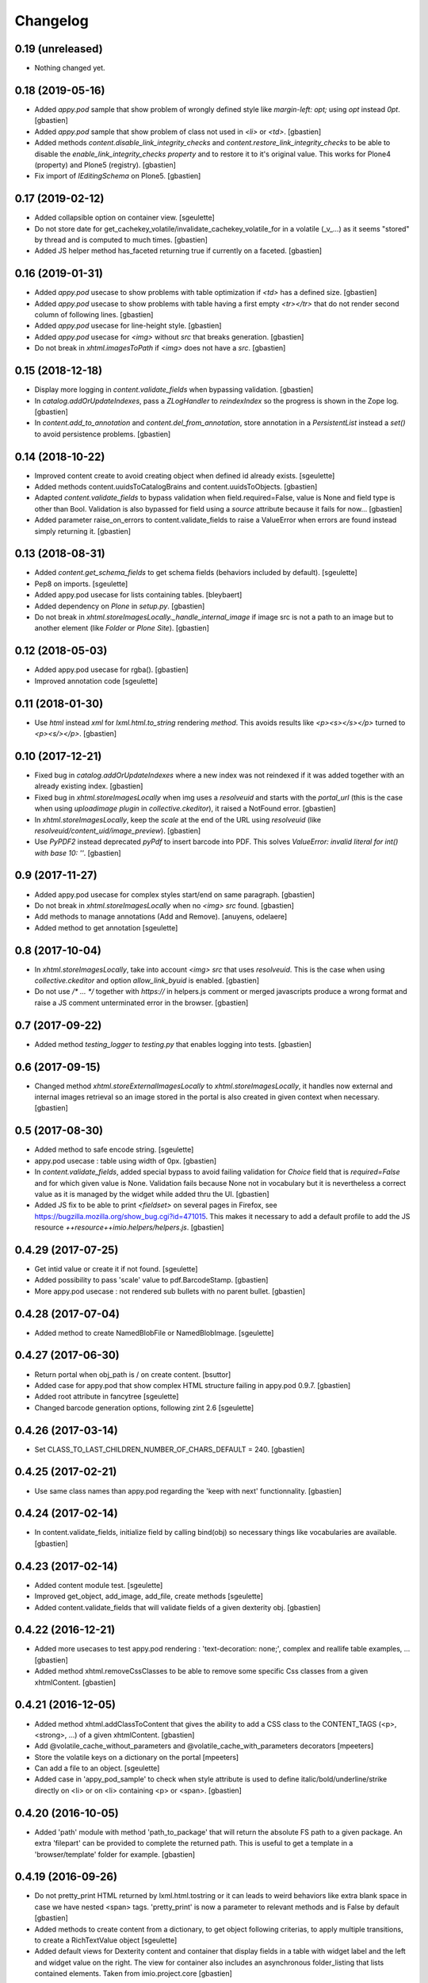 Changelog
=========

0.19 (unreleased)
-----------------

- Nothing changed yet.


0.18 (2019-05-16)
-----------------

- Added `appy.pod` sample that show problem of wrongly defined style like
  `margin-left: opt;` using `opt` instead `0pt`.
  [gbastien]
- Added `appy.pod` sample that show problem of class not used in `<li>`
  or `<td>`.
  [gbastien]
- Added methods `content.disable_link_integrity_checks` and
  `content.restore_link_integrity_checks` to be able to disable the
  `enable_link_integrity_checks property` and to restore it to it's original
  value.  This works for Plone4 (property) and Plone5 (registry).
  [gbastien]
- Fix import of `IEditingSchema` on Plone5.
  [gbastien]

0.17 (2019-02-12)
-----------------

- Added collapsible option on container view.
  [sgeulette]
- Do not store date for get_cachekey_volatile/invalidate_cachekey_volatile_for
  in a volatile (_v_...) as it seems "stored" by thread and is computed to much
  times.
  [gbastien]
- Added JS helper method has_faceted returning true if currently on a faceted.
  [gbastien]

0.16 (2019-01-31)
-----------------

- Added `appy.pod` usecase to show problems with table optimization if
  `<td>` has a defined size.
  [gbastien]
- Added `appy.pod` usecase to show problems with table having a first empty
  `<tr></tr>` that do not render second column of following lines.
  [gbastien]
- Added `appy.pod` usecase for line-height style.
  [gbastien]
- Added `appy.pod` usecase for `<img>` without `src` that breaks generation.
  [gbastien]
- Do not break in `xhtml.imagesToPath` if `<img>` does not have a `src`.
  [gbastien]

0.15 (2018-12-18)
-----------------

- Display more logging in `content.validate_fields` when bypassing validation.
  [gbastien]
- In `catalog.addOrUpdateIndexes`, pass a `ZLogHandler` to `reindexIndex` so the
  progress is shown in the Zope log.
  [gbastien]
- In `content.add_to_annotation` and `content.del_from_annotation`, store
  annotation in a `PersistentList` instead a `set()` to avoid persistence
  problems.
  [gbastien]

0.14 (2018-10-22)
-----------------

- Improved content create to avoid creating object when defined id already exists.
  [sgeulette]
- Added methods content.uuidsToCatalogBrains and content.uuidsToObjects.
  [gbastien]
- Adapted `content.validate_fields` to bypass validation when field.required=False,
  value is None and field type is other than Bool.  Validation is also bypassed for
  field using a `source` attribute because it fails for now...
  [gbastien]
- Added parameter raise_on_errors to content.validate_fields to raise a ValueError
  when errors are found instead simply returning it.
  [gbastien]

0.13 (2018-08-31)
-----------------

- Added `content.get_schema_fields` to get schema fields (behaviors included
  by default).
  [sgeulette]
- Pep8 on imports.
  [sgeulette]
- Added appy.pod usecase for lists containing tables.
  [bleybaert]
- Added dependency on `Plone` in `setup.py`.
  [gbastien]
- Do not break in `xhtml.storeImagesLocally._handle_internal_image` if image
  src is not a path to an image but to another element (like `Folder` or
  `Plone Site`).
  [gbastien]

0.12 (2018-05-03)
-----------------

- Added appy.pod usecase for rgba().
  [gbastien]
- Improved annotation code
  [sgeulette]

0.11 (2018-01-30)
-----------------

- Use `html` instead `xml` for `lxml.html.to_string` rendering `method`.
  This avoids results like `<p><s></s></p>` turned to `<p><s/></p>`.
  [gbastien]

0.10 (2017-12-21)
-----------------

- Fixed bug in `catalog.addOrUpdateIndexes` where a new index was not reindexed
  if it was added together with an already existing index.
  [gbastien]
- Fixed bug in `xhtml.storeImagesLocally` when img uses a `resolveuid` and
  starts with the `portal_url` (this is the case when using `uploadimage plugin`
  in `collective.ckeditor`), it raised a NotFound error.
  [gbastien]
- In `xhtml.storeImagesLocally`, keep the `scale` at the end of the URL using
  `resolveuid` (like `resolveuid/content_uid/image_preview`).
  [gbastien]
- Use `PyPDF2` instead deprecated `pyPdf` to insert barcode into PDF.
  This solves `ValueError: invalid literal for int() with base 10: ''`.
  [gbastien]

0.9 (2017-11-27)
----------------

- Added appy.pod usecase for complex styles start/end on same paragraph.
  [gbastien]
- Do not break in `xhtml.storeImagesLocally` when no `<img> src` found.
  [gbastien]
- Add methods to manage annotations (Add and Remove).
  [anuyens, odelaere]
- Added method to get annotation
  [sgeulette]

0.8 (2017-10-04)
----------------

- In `xhtml.storeImagesLocally`, take into account `<img> src`
  that uses `resolveuid`.  This is the case when using `collective.ckeditor` and
  option `allow_link_byuid` is enabled.
  [gbastien]
- Do not use `/* ... */` together with `https://` in helpers.js comment or
  merged javascripts produce a wrong format and raise a JS comment unterminated
  error in the browser.
  [gbastien]

0.7 (2017-09-22)
----------------

- Added method `testing_logger` to `testing.py` that enables logging into tests.
  [gbastien]

0.6 (2017-09-15)
----------------

- Changed method `xhtml.storeExternalImagesLocally` to
  `xhtml.storeImagesLocally`, it handles now external and internal images
  retrieval so an image stored in the portal is also created in given context
  when necessary.
  [gbastien]

0.5 (2017-08-30)
----------------

- Added method to safe encode string.
  [sgeulette]
- appy.pod usecase : table using width of 0px.
  [gbastien]
- In `content.validate_fields`, added special bypass to avoid failing
  validation for `Choice` field that is `required=False` and for which given
  value is None. Validation fails because None not in vocabulary but it is
  nevertheless a correct value as it is managed by the widget while added thru
  the UI.
  [gbastien]
- Added JS fix to be able to print `<fieldset>` on several pages in Firefox,
  see https://bugzilla.mozilla.org/show_bug.cgi?id=471015.
  This makes it necessary to add a default profile to add the JS resource
  `++resource++imio.helpers/helpers.js`.
  [gbastien]

0.4.29 (2017-07-25)
-------------------

- Get intid value or create it if not found.
  [sgeulette]
- Added possibility to pass 'scale' value to pdf.BarcodeStamp.
  [gbastien]
- More appy.pod usecase : not rendered sub bullets with no parent bullet.
  [gbastien]

0.4.28 (2017-07-04)
-------------------

- Added method to create NamedBlobFile or NamedBlobImage.
  [sgeulette]

0.4.27 (2017-06-30)
-------------------

- Return portal when obj_path is / on create content.
  [bsuttor]
- Added case for appy.pod that show complex HTML structure failing
  in appy.pod 0.9.7.
  [gbastien]
- Added root attribute in fancytree
  [sgeulette]
- Changed barcode generation options, following zint 2.6
  [sgeulette]

0.4.26 (2017-03-14)
-------------------

- Set CLASS_TO_LAST_CHILDREN_NUMBER_OF_CHARS_DEFAULT = 240.
  [gbastien]

0.4.25 (2017-02-21)
-------------------

- Use same class names than appy.pod regarding the 'keep with next'
  functionnality.
  [gbastien]

0.4.24 (2017-02-14)
-------------------

- In content.validate_fields, initialize field by calling bind(obj) so
  necessary things like vocabularies are available.
  [gbastien]

0.4.23 (2017-02-14)
-------------------

- Added content module test.
  [sgeulette]
- Improved get_object, add_image, add_file, create methods
  [sgeulette]
- Added content.validate_fields that will validate fields of
  a given dexterity obj.
  [gbastien]

0.4.22 (2016-12-21)
-------------------

- Added more usecases to test appy.pod rendering : 'text-decoration: none;',
  complex and reallife table examples, ...
  [gbastien]
- Added method xhtml.removeCssClasses to be able to remove some specific Css
  classes from a given xhtmlContent.
  [gbastien]

0.4.21 (2016-12-05)
-------------------

- Added method xhtml.addClassToContent that gives the ability to add a CSS class
  to the CONTENT_TAGS (<p>, <strong>, ...) of a given xhtmlContent.
  [gbastien]
- Add @volatile_cache_without_parameters and
  @volatile_cache_with_parameters decorators
  [mpeeters]
- Store the volatile keys on a dictionary on the portal
  [mpeeters]
- Can add a file to an object.
  [sgeulette]
- Added case in 'appy_pod_sample' to check when style attribute is used to
  define italic/bold/underline/strike directly on <li> or on <li> containing
  <p> or <span>.
  [gbastien]


0.4.20 (2016-10-05)
-------------------

- Added 'path' module with method 'path_to_package' that will return the absolute
  FS path to a given package.  An extra 'filepart' can be provided to complete the
  returned path.  This is useful to get a template in a 'browser/template' folder
  for example.
  [gbastien]


0.4.19 (2016-09-26)
-------------------

- Do not pretty_print HTML returned by lxml.html.tostring or it can leads to
  weird behaviors like extra blank space in case we have nested <span> tags.
  'pretty_print' is now a parameter to relevant methods and is False by default
  [gbastien]
- Added methods to create content from a dictionary, to get object following
  criterias, to apply multiple transitions, to create a RichTextValue object
  [sgeulette]
- Added default views for Dexterity content and container that display
  fields in a table with widget label and the left and widget value on
  the right.  The view for container also includes an asynchronous
  folder_listing that lists contained elements.
  Taken from imio.project.core
  [gbastien]


0.4.18 (2016-06-17)
-------------------

- Use by default scale=2 instead of scale=4 when generating barcode.
  [gbastien]
- Added methods int2word, wordizeDate and formatDate aiming to transform
  numbers into french translation, date with only numbers into date in full
  and to format dates (with hours, with month name in full, ...).
  [DieKatze]


0.4.17 (2016-03-22)
-------------------

- Added constant CLASS_TO_LAST_CHILDREN_NUMBER_OF_CHARS_DEFAULT to define the
  default number of characters to take into account while marking last tags
  in xhtml.addClassToLastChildren.  This way it can be used in other packages.
  [gbastien]
- Fixed xhtml.imagesToPath to handle image src using 'resolveuid' correctly.
  [gbastien]


0.4.16 (2016-03-14)
-------------------

- Bugfix in xhtml.storeExternalImagesLocally if downloaded external image has
  no 'Content-Disposition' header.
  [gbastien]


0.4.15 (2016-03-14)
-------------------

- Added helper to be able to easily test appy.pod rendering by loading a full
  HTML content to any content (AT or DX) by specifying a RichText field_name.
  [gbastien]
- Added method xhtml.imagesToPath that turns the src of images used in a xhtml
  content from an 'http' or equivalent path to the absolute path on the FileSystem
  to the .blob image file.
  [gbastien]
- Added method xhtml.storeExternalImagesLocally that will ensure that externally
  referenced images are downloaded, stored locally and xhtmlContent is adapted
  accordingly.
  [gbastien]


0.4.14 (2016-02-25)
-------------------

- Added methods cache.get_cachekey_volatile and
  cache.invalidate_cachekey_volatile_for to be used with methods using
  decorator @ram.cache.  This is meant for long living cached methods that are
  invalidated manually. get_cachekey_volatile will be used in the method
  cachekey and invalidate_cachekey_volatile_for will be used to invalidate the
  cachekey.
  [gbastien]
- Add a function to generate a barcode with zint : #13100.
  [mpeeters]
- Removed initialize() call from __init__, no need to be considered
  as a Zope2 product.
  [gbastien]


0.4.13 (2016-01-22)
-------------------

- Use safe_unicode() instead of unicode(), especially in xhtml.markEmptyTags
  to avoid UnicideDecode errors.
  [gbastien]


0.4.12 (2016-01-21)
-------------------

- Added test when an uid (path) is no more in the portal_catalog,
  it does not break catalog.addOrUpdateColumns.
  [gbastien]
- In xhtml.xhtmlContentIsEmpty, do no more consider tag children in _isEmpty,
  a tag rendering nothing (text_content().strip() is empty) will be considered empty.
  [gbastien]


0.4.11 (2015-11-12)
-------------------

- Added 'cache.cleanRamCache' method that will invalidateAll ram.cache.
  [gbastien]


0.4.10 (2015-08-21)
-------------------

- Add get_environment method and test.
  [bsuttor]
- is_develop_environment method is true if global environment variable 'ENV' is equal to 'dev'.
  [bsuttor]
- Added 'cache' module with helper methods 'cleanVocabularyCacheFor' that will clean
  instance.memoize cache defined on a named vocabulary and 'cleanRamCacheFor' that
  will clean ram.cache defined on a given method.
  [gbastien]


0.4.9 (2015-04-21)
------------------

- In xhtml.addClassToLastChildren, do not define an empty class attribute.  Indeed, not
  managed tags were decorated with a 'class=""' attribute, this is no more the case.
  [gbastien]


0.4.8 (2015-04-20)
------------------

- Manage every text formatting tags in xhtml.addClassToLastChildren and
  do not break on unknwon tags.
  [gbastien]
- Replace special characters by corresponding HTML entity in xhtml.addClassToLastChildren
  so rendered content still contains original HTML entities.  This avoid HTML entities being
  rendered as UTF-8 characters and some weirdly recognized ("&nbsp;").
  [gbastien]


0.4.7 (2015-03-06)
------------------

- Adapted method xhtml.addClassToLastChildren to mark parent tag containing unhandled tags.
  [gbastien]


0.4.6 (2015-02-26)
------------------

- Added method markEmptyTags that will mark empty tags of a given
  xhtmlContent with a specific CSS class.
  [gbastien]
- Removed method security.call_as_super_user as we will rely on
  plone.api.env.adopt_roles to execute some methods as super user.
  [gbastien]


0.4.5 (2015-02-05)
------------------

- Added method to test if the buildout is in development mode (IS_DEV_ENV=True).
  [sgeulette]
- Added method to generate a password following criterias.
  [sgeulette]


0.4.4 (2015-01-29)
------------------

- Make it possible to pass specific class by tag to hxtml.addClassToLastChildren,
  this way, a specific class can be set depending on the node tag.
  [gbastien]


0.4.3 (2015-01-20)
------------------

- Added method addClassToLastChildren that will add a specific class attribute
  to last tags of a given xhtmlContent.
  [gbastien]


0.4.2 (2014-09-19)
------------------

- Do not consider xhtmlContent to easily empty : xhtmlContent is empty if it does not produce
  text, does not have attributes and does not have children.
  [gbastien]
- Use method xhtmlContentIsEmpty in method removeBlanks to avoid duplicating code and logic.
  [gbastien]

0.4.1 (2014-09-11)
------------------

- Corrected bug in 'removeBlanks' that removed children of an empty parent tag, that leaded
  to removal of complex trees like <u><li>My text</li><li>My second text</li></ul>.
  [gbastien]


0.3 (2014-09-04)
----------------

- Corrected bug in 'xhtmlContentIsEmpty' that did not managed correctly complex HTML tree.
  We use now lxml method 'text_content' to check if a HTML structure will render something or not.
  [gbastien]


0.2 (2014-08-27)
----------------

- Added xhtml.py module with helper methods for XHTML content :
    - 'removeBlanks' that will remove blank lines of a given xhtmlContent;
    - 'xhtmlContentIsEmpty' that will check if given xhtmlContent will produce something when rendered.

  [gbastien]

0.1 (2014-08-18)
----------------

- Initial release.
  [sdelcourt]
